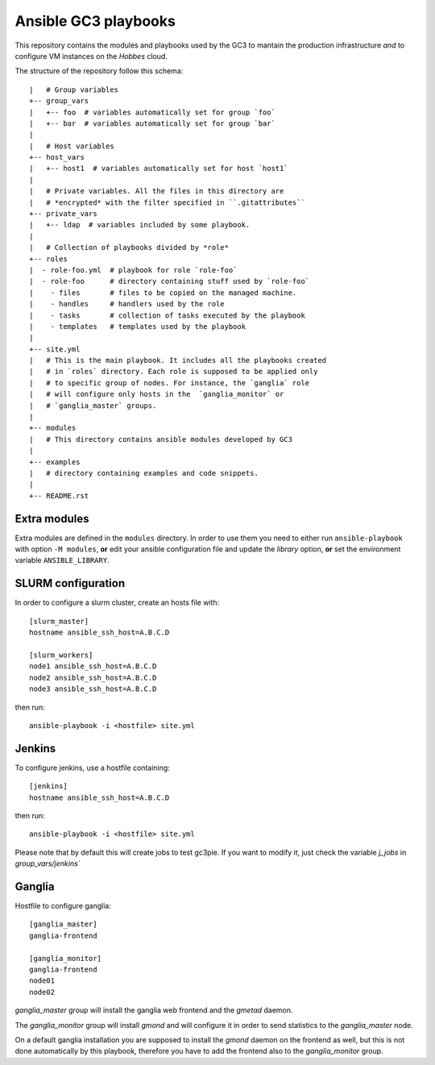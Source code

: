 Ansible GC3 playbooks
=====================

This repository contains the modules and playbooks used by the GC3 to
mantain the production infrastructure *and* to configure VM instances
on the `Hobbes` cloud.

The structure of the repository follow this schema::

    |   # Group variables
    +-- group_vars
    |   +-- foo  # variables automatically set for group `foo`
    |   +-- bar  # variables automatically set for group `bar`
    |
    |   # Host variables
    +-- host_vars
    |   +-- host1  # variables automatically set for host `host1`
    |
    |   # Private variables. All the files in this directory are
    |   # *encrypted* with the filter specified in ``.gitattributes``
    +-- private_vars
    |   +-- ldap  # variables included by some playbook.
    |
    |   # Collection of playbooks divided by *role*
    +-- roles
    |  - role-foo.yml  # playbook for role `role-foo`
    |  - role-foo      # directory containing stuff used by `role-foo`
    |    - files       # files to be copied on the managed machine.
    |    - handles     # handlers used by the role
    |    - tasks       # collection of tasks executed by the playbook
    |    - templates   # templates used by the playbook
    |
    +-- site.yml
    |   # This is the main playbook. It includes all the playbooks created
    |   # in `roles` directory. Each role is supposed to be applied only
    |   # to specific group of nodes. For instance, the `ganglia` role
    |   # will configure only hosts in the  `ganglia_monitor` or
    |   # `ganglia_master` groups.
    |
    +-- modules
    |   # This directory contains ansible modules developed by GC3
    |
    +-- examples
    |   # directory containing examples and code snippets.
    |
    +-- README.rst


Extra modules
-------------

Extra modules are defined in the ``modules`` directory. In order to
use them you need to either run ``ansible-playbook`` with option ``-M
modules``, **or** edit your ansible configuration file and update the
`library` option, **or** set the environment variable
``ANSIBLE_LIBRARY``.


SLURM configuration
-------------------

In order to configure a slurm cluster, create an hosts file with::

    [slurm_master]
    hostname ansible_ssh_host=A.B.C.D

    [slurm_workers]
    node1 ansible_ssh_host=A.B.C.D
    node2 ansible_ssh_host=A.B.C.D
    node3 ansible_ssh_host=A.B.C.D

then run::

    ansible-playbook -i <hostfile> site.yml


Jenkins
-------

To configure jenkins, use a hostfile containing::

    [jenkins]
    hostname ansible_ssh_host=A.B.C.D

then run::

    ansible-playbook -i <hostfile> site.yml

Please note that by default this will create jobs to test gc3pie. If
you want to modify it, just check the variable `j_jobs` in
`group_vars/jenkins``


Ganglia
-------

Hostfile to configure ganglia::

    [ganglia_master]
    ganglia-frontend

    [ganglia_monitor]
    ganglia-frontend
    node01
    node02


`ganglia_master` group will install the ganglia web frontend and the
`gmetad` daemon.

The `ganglia_monitor` group will install `gmond` and will configure it
in order to send statistics to the `ganglia_master` node.

On a default ganglia installation you are supposed to install the
`gmond` daemon on the frontend as well, but this is not done
automatically by this playbook, therefore you have to add the frontend
also to the `ganglia_monitor` group.
